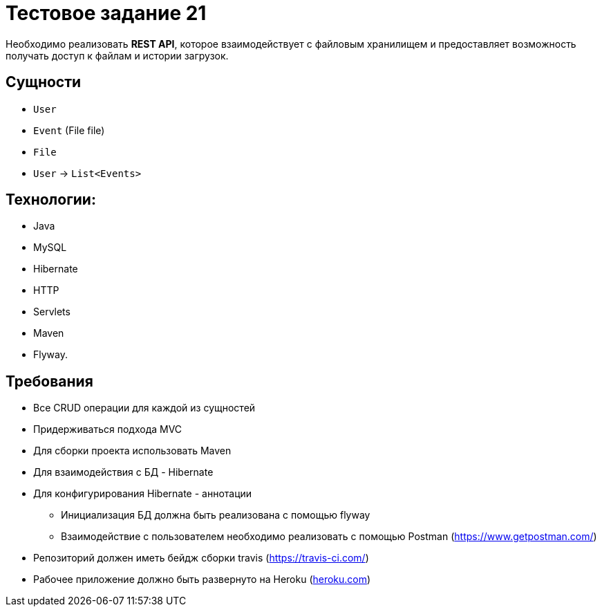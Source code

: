 = Тестовое задание 21

Необходимо реализовать *REST API*, которое взаимодействует с файловым хранилищем и предоставляет возможность получать доступ к файлам и истории загрузок.

== Сущности

* `User`
* `Event` (File file)
* `File`
* `User` -> `List<Events>`

== Технологии:

* Java
* MySQL
* Hibernate
* HTTP
* Servlets
* Maven
* Flyway.

== Требования

* Все CRUD операции для каждой из сущностей
* Придерживаться подхода MVC
* Для сборки проекта использовать Maven
* Для взаимодействия с БД - Hibernate
* Для конфигурирования Hibernate - аннотации
- Инициализация БД должна быть реализована с помощью flyway
- Взаимодействие с пользователем необходимо реализовать с помощью Postman (link:https://www.getpostman.com/[])
* Репозиторий должен иметь бейдж сборки travis (link:https://travis-ci.com/[])
* Рабочее приложение должно быть развернуто на Heroku (link:heroku.com[])
